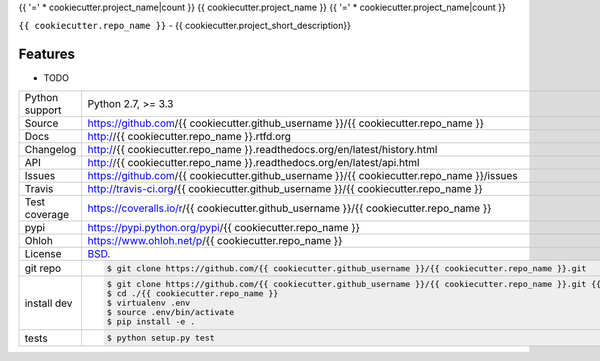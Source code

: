 {{ '=' * cookiecutter.project_name|count }}
{{ cookiecutter.project_name }}
{{ '=' * cookiecutter.project_name|count }}


.. image:: https://travis-ci.org/{{ cookiecutter.github_username }}/{{ cookiecutter.repo_name }}.png?branch=master
    :target: https://travis-ci.org/{{ cookiecutter.github_username }}/{{ cookiecutter.repo_name }}

.. image:: https://badge.fury.io/py/{{ cookiecutter.repo_name }}.png
    :target: http://badge.fury.io/py/{{ cookiecutter.repo_name }}

.. image:: https://coveralls.io/repos/{{ cookiecutter.github_username }}/{{ cookiecutter.repo_name }}/badge.png?branch=master
    :target: https://coveralls.io/r/{{ cookiecutter.github_username }}/{{ cookiecutter.repo_name }}?branch=master

.. image:: https://pypip.in/d/{{ cookiecutter.repo_name }}/badge.png
        :target: https://crate.io/packages/{{ cookiecutter.repo_name }}?version=latest

``{{ cookiecutter.repo_name }}`` - {{ cookiecutter.project_short_description}}

Features
--------

* TODO

==============  ==========================================================
Python support  Python 2.7, >= 3.3
Source          https://github.com/{{ cookiecutter.github_username }}/{{ cookiecutter.repo_name }}
Docs            http://{{ cookiecutter.repo_name }}.rtfd.org
Changelog       http://{{ cookiecutter.repo_name }}.readthedocs.org/en/latest/history.html
API             http://{{ cookiecutter.repo_name }}.readthedocs.org/en/latest/api.html
Issues          https://github.com/{{ cookiecutter.github_username }}/{{ cookiecutter.repo_name }}/issues
Travis          http://travis-ci.org/{{ cookiecutter.github_username }}/{{ cookiecutter.repo_name }}
Test coverage   https://coveralls.io/r/{{ cookiecutter.github_username }}/{{ cookiecutter.repo_name }}
pypi            https://pypi.python.org/pypi/{{ cookiecutter.repo_name }}
Ohloh           https://www.ohloh.net/p/{{ cookiecutter.repo_name }}
License         `BSD`_.
git repo        .. code-block:: bash

                    $ git clone https://github.com/{{ cookiecutter.github_username }}/{{ cookiecutter.repo_name }}.git
install dev     .. code-block:: bash

                    $ git clone https://github.com/{{ cookiecutter.github_username }}/{{ cookiecutter.repo_name }}.git {{ cookiecutter.repo_name }}
                    $ cd ./{{ cookiecutter.repo_name }}
                    $ virtualenv .env
                    $ source .env/bin/activate
                    $ pip install -e .
tests           .. code-block:: bash

                    $ python setup.py test
==============  ==========================================================

.. _BSD: http://opensource.org/licenses/BSD-3-Clause
.. _Documentation: http://{{ cookiecutter.repo_name }}.readthedocs.org/en/latest/
.. _API: http://{{ cookiecutter.repo_name }}.readthedocs.org/en/latest/api.html
